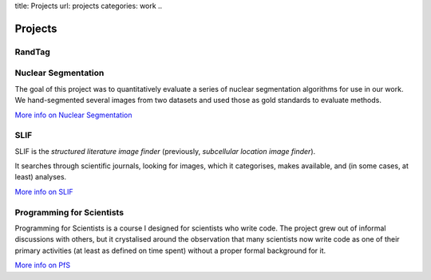 title: Projects
url: projects
categories: work
..

Projects
========

RandTag
-------

Nuclear Segmentation
--------------------

The goal of this project was to quantitatively evaluate a series of nuclear
segmentation algorithms for use in our work. We hand-segmented several images
from two datasets and used those as gold standards to evaluate methods.

.. image:: /files/images/gnf-segmented-41.png
   :alt: Example image from the dataset

`More info on Nuclear Segmentation </projects/nuclear-segmentation>`__

SLIF
----

SLIF is the `structured literature image finder` (previously, `subcellular
location image finder`).

It searches through scientific journals, looking for images, which it
categorises, makes available, and (in some cases, at least) analyses.

`More info on SLIF </projects/slif>`__

Programming for Scientists
--------------------------

Programming for Scientists is a course I designed for scientists who write
code. The project grew out of informal discussions with others, but it
crystalised around the observation that many scientists now write code as one
of their primary activities (at least as defined on time spent) without a
proper formal background for it.

`More info on PfS </projects/pfs>`__

